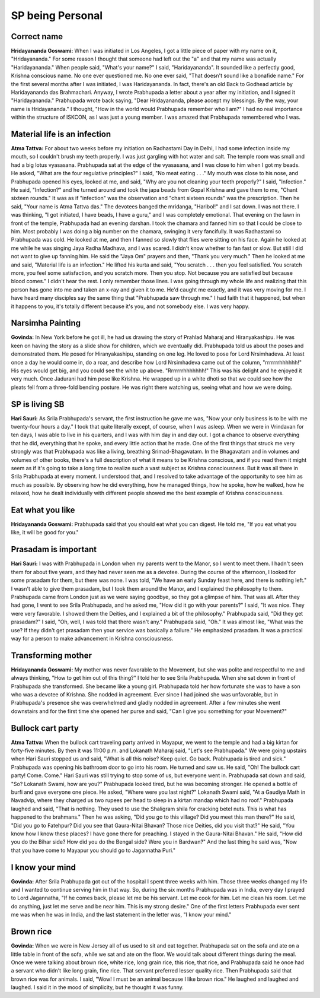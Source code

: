 SP being Personal
=================

Correct name
------------
**Hridayananda Goswami:** When I was initiated in Los Angeles, I got a little piece of paper with my name on it, "Hridayananda." For some reason I thought that someone had left out the "a" and that my name was actually "Haridayananda." When people said, "What's your name?" I said, "Haridayananda". It sounded like a perfectly good, Krishna conscious name. No one ever questioned me. No one ever said, "That doesn't sound like a bonafide name." For the first several months after I was initiated, I was Haridayananda. In fact, there's an old Back to Godhead article by Haridayananda das Brahmachari. Anyway, I wrote Prabhupada a letter about a year after my initiation, and I signed it "Haridayananda." Prabhupada wrote back saying, "Dear Hridayananda, please accept my blessings. By the way, your name is Hridayananda." I thought, "How in the world would Prabhupada remember who I am?" I had no real importance within the structure of ISKCON, as I was just a young member. I was amazed that Prabhupada remembered who I was.

Material life is an infection
-----------------------------
**Atma Tattva:** For about two weeks before my initiation on Radhastami Day in Delhi, I had some infection inside my mouth, so I couldn't brush my teeth properly. I was just gargling with hot water and salt. The temple room was small and had a big lotus vyasasana. Prabhupada sat at the edge of the vyasasana, and I was close to him when I got my beads. He asked, "What are the four regulative principles?" I said, "No meat eating . . ." My mouth was close to his nose, and Prabhupada opened his eyes, looked at me, and said, "Why are you not cleaning your teeth properly?" I said, "Infection." He said, "Infection?" and he turned around and took the japa beads from Gopal Krishna and gave them to me, "Chant sixteen rounds." It was as if "infection" was the observation and "chant sixteen rounds" was the prescription. Then he said, "Your name is Atma Tattva das." The devotees banged the mridanga, "Haribol!" and I sat down. I was not there. I was thinking, "I got initiated, I have beads, I have a guru," and I was completely emotional.
That evening on the lawn in front of the temple, Prabhupada had an evening darshan. I took the chamara and fanned him so that I could be close to him. Most probably I was doing a big number on the chamara, swinging it very fancifully. It was Radhastami so Prabhupada was cold. He looked at me, and then I fanned so slowly that flies were sitting on his face. Again he looked at me while he was singing Jaya Radha Madhava, and I was scared. I didn't know whether to fan fast or slow. But still I did not want to give up fanning him. He said the "Jaya Om" prayers and then, "Thank you very much." Then he looked at me and said, "Material life is an infection." He lifted his kurta and said, "You scratch . . . then you feel satisfied. You scratch more, you feel some satisfaction, and you scratch more. Then you stop. Not because you are satisfied but because blood comes." I didn't hear the rest. I only remember those lines. I was going through my whole life and realizing that this person has gone into me and taken an x-ray and given it to me. He'd caught me exactly, and it was very moving for me. I have heard many disciples say the same thing that "Prabhupada saw through me." I had faith that it happened, but when it happens to you, it's totally different because it's you, and not somebody else. I was very happy.

Narsimha Painting
-----------------
**Govinda:** In New York before he got ill, he had us drawing the story of Prahlad Maharaj and Hiranyakashipu. He was keen on having the story as a slide show for children, which we eventually did. Prabhupada told us about the poses and demonstrated them. He posed for Hiranyakashipu, standing on one leg. He loved to pose for Lord Nrsimhadeva. At least once a day he would come in, do a roar, and describe how Lord Nrsimhadeva came out of the column, "rrrrrrrhhhhhh!" His eyes would get big, and you could see the white up above. "Rrrrrrrhhhhhhh!" This was his delight and he enjoyed it very much.
Once Jadurani had him pose like Krishna. He wrapped up in a white dhoti so that we could see how the pleats fell from a three-fold bending posture. He was right there watching us, seeing what and how we were doing.

SP is living SB
---------------
**Hari Sauri:** As Srila Prabhupada's servant, the first instruction he gave me was, "Now your only business is to be with me twenty-four hours a day." I took that quite literally except, of course, when I was asleep. When we were in Vrindavan for ten days, I was able to live in his quarters, and I was with him day in and day out. I got a chance to observe everything that he did, everything that he spoke, and every little action that he made. One of the first things that struck me very strongly was that Prabhupada was like a living, breathing Srimad-Bhagavatam.
In the Bhagavatam and in volumes and volumes of other books, there's a full description of what it means to be Krishna conscious, and if you read them it might seem as if it's going to take a long time to realize such a vast subject as Krishna consciousness. But it was all there in Srila Prabhupada at every moment. I understood that, and I resolved to take advantage of the opportunity to see him as much as possible. By observing how he did everything, how he managed things, how he spoke, how he walked, how he relaxed, how he dealt individually with different people showed me the best example of Krishna consciousness.

Eat what you like
-----------------
**Hridayananda Goswami:** Prabhupada said that you should eat what you can digest. He told me, "If you eat what you like, it will be good for you."

Prasadam is important
---------------------
**Hari Sauri:** I was with Prabhupada in London when my parents went to the Manor, so I went to meet them. I hadn't seen them for about five years, and they had never seen me as a devotee. During the course of the afternoon, I looked for some prasadam for them, but there was none. I was told, "We have an early Sunday feast here, and there is nothing left." I wasn't able to give them prasadam, but I took them around the Manor, and I explained the philosophy to them. Prabhupada came from London just as we were saying goodbye, so they got a glimpse of him. That was all. After they had gone, I went to see Srila Prabhupada, and he asked me, "How did it go with your parents?" I said, "It was nice. They were very favorable. I showed them the Deities, and I explained a bit of the philosophy." Prabhupada said, "Did they get prasadam?" I said, "Oh, well, I was told that there wasn't any." Prabhupada said, "Oh." It was almost like, "What was the use? If they didn't get prasadam then your service was basically a failure." He emphasized prasadam. It was a practical way for a person to make advancement in Krishna consciousness.

Transforming mother
-------------------
**Hridayananda Goswami:** My mother was never favorable to the Movement, but she was polite and respectful to me and always thinking, "How to get him out of this thing?" I told her to see Srila Prabhupada. When she sat down in front of Prabhupada she transformed. She became like a young girl. Prabhupada told her how fortunate she was to have a son who was a devotee of Krishna. She nodded in agreement. Ever since I had joined she was unfavorable, but in Prabhupada's presence she was overwhelmed and gladly nodded in agreement. After a few minutes she went downstairs and for the first time she opened her purse and said, "Can I give you something for your Movement?"

Bullock cart party
------------------
**Atma Tattva:** When the bullock cart traveling party arrived in Mayapur, we went to the temple and had a big kirtan for forty-five minutes. By then it was 11:00 p.m. and Lokanath Maharaj said, "Let's see Prabhupada." We were going upstairs when Hari Sauri stopped us and said, "What is all this noise? Keep quiet. Go back. Prabhupada is tired and sick." Prabhupada was opening his bathroom door to go into his room. He turned and saw us. He said, "Oh! The bullock cart party! Come. Come." Hari Sauri was still trying to stop some of us, but everyone went in. Prabhupada sat down and said, "So? Lokanath Swami, how are you?" Prabhupada looked tired, but he was becoming stronger. He opened a bottle of burfi and gave everyone one piece. He asked, "Where were you last night?" Lokanath Swami said, "At a Gaudiya Math in Navadvip, where they charged us two rupees per head to sleep in a kirtan mandap which had no roof." Prabhupada laughed and said, "That is nothing. They used to use the Shaligram shila for cracking betel nuts. This is what has happened to the brahmans." Then he was asking, "Did you go to this village? Did you meet this man there?" He said, "Did you go to Fatehpur? Did you see that Gaura-Nitai Bhavan? Those nice Deities, did you visit that?" He said, "You know how I know these places? I have gone there for preaching. I stayed in the Gaura-Nitai Bhavan." He said, "How did you do the Bihar side? How did you do the Bengal side? Were you in Bardwan?" And the last thing he said was, "Now that you have come to Mayapur you should go to Jagannatha Puri."

I know your mind
----------------
**Govinda:** After Srila Prabhupada got out of the hospital I spent three weeks with him. Those three weeks changed my life and I wanted to continue serving him in that way. So, during the six months Prabhupada was in India, every day I prayed to Lord Jagannatha, "If he comes back, please let me be his servant. Let me cook for him. Let me clean his room. Let me do anything, just let me serve and be near him. This is my strong desire."
One of the first letters Prabhupada ever sent me was when he was in India, and the last statement in the letter was, "I know your mind."

Brown rice
----------
**Govinda:** When we were in New Jersey all of us used to sit and eat together. Prabhupada sat on the sofa and ate on a little table in front of the sofa, while we sat and ate on the floor. We would talk about different things during the meal. Once we were talking about brown rice, white rice, long grain rice, this rice, that rice, and Prabhupada said he once had a servant who didn't like long grain, fine rice. That servant preferred lesser quality rice. Then Prabhupada said that brown rice was for animals. I said, "Wow! I must be an animal because I like brown rice." He laughed and laughed and laughed. I said it in the mood of simplicity, but he thought it was funny.

